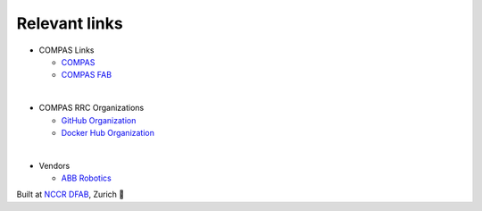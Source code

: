 Relevant links
==============

* COMPAS Links

  * `COMPAS <https://compas.dev/compas>`_
  * `COMPAS FAB <https://gramaziokohler.github.io/compas_fab>`_

|

* COMPAS RRC Organizations

  * `GitHub Organization <https://github.com/compas-rrc/>`_
  * `Docker Hub Organization <https://hub.docker.com/r/compasrrc/>`_

|

* Vendors

  * `ABB Robotics <https://new.abb.com/products/robotics>`_


Built at `NCCR DFAB <https://www.dfab.ch/>`_, Zurich 🤖
